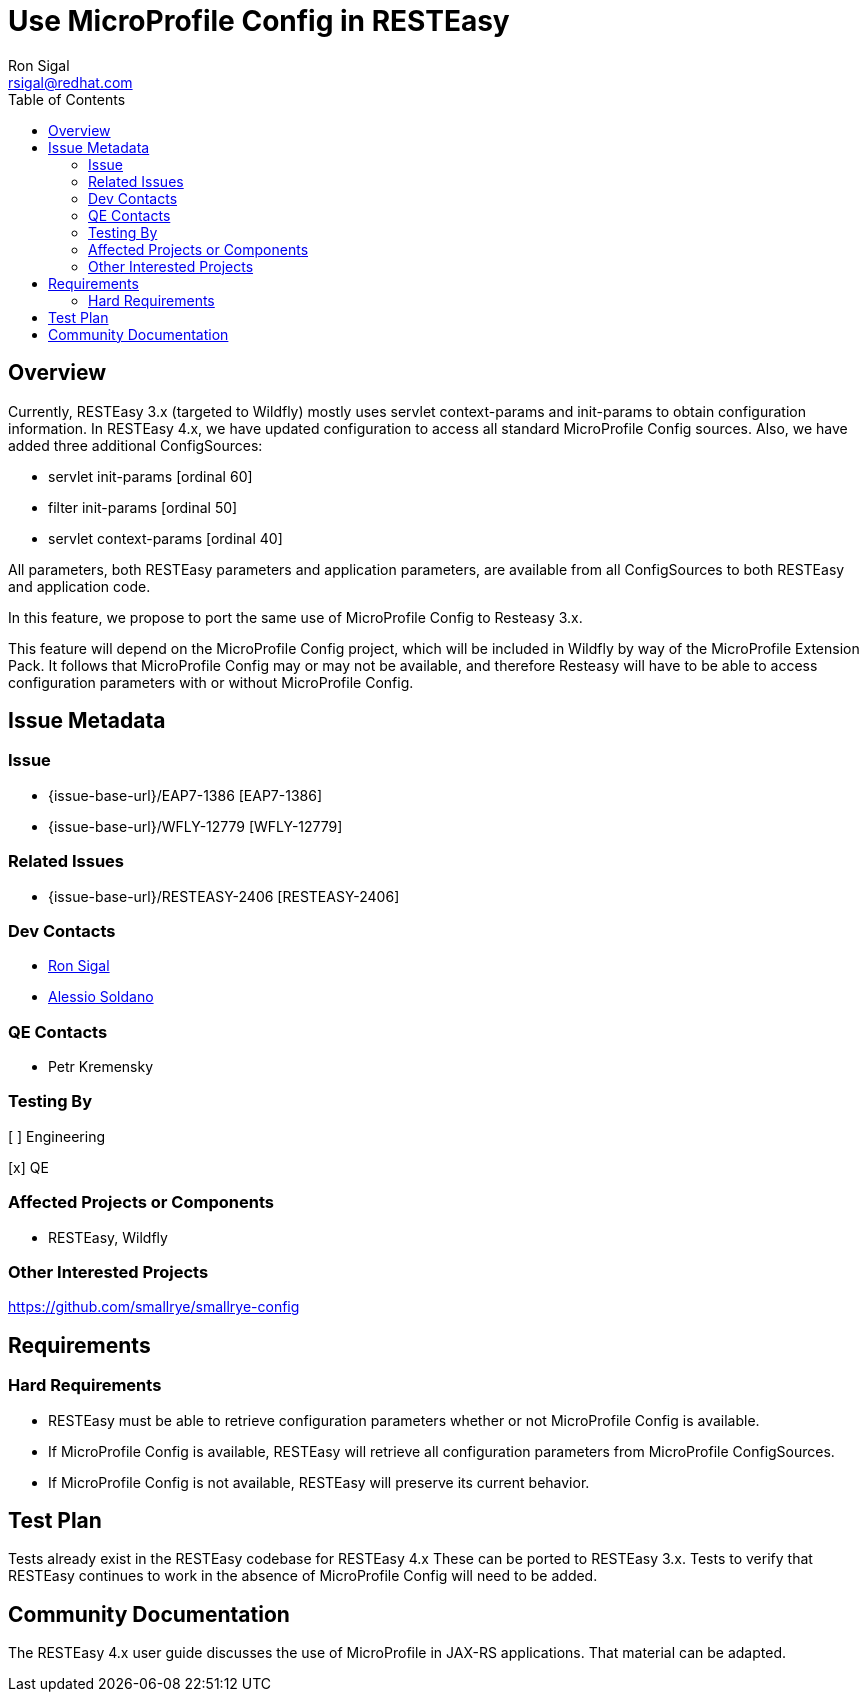 = Use MicroProfile Config in RESTEasy
:author:            Ron Sigal
:email:             rsigal@redhat.com
:toc:               left
:icons:             font
:idprefix:
:idseparator:       -

== Overview

Currently, RESTEasy 3.x (targeted to Wildfly) mostly uses servlet context-params and 
init-params to obtain configuration information. In RESTEasy 4.x, we have updated configuration
to access all standard MicroProfile Config sources. Also, we have added three additional ConfigSources:

* servlet init-params [ordinal 60]
* filter init-params [ordinal 50]
* servlet context-params [ordinal 40]

All parameters, both RESTEasy parameters and application parameters, are
available from all ConfigSources to both RESTEasy and application code.

In this feature, we propose to port the same use of MicroProfile Config to Resteasy 3.x.

This feature will depend on the MicroProfile Config project, which will be 
included in Wildfly by way of the MicroProfile Extension Pack. It follows that 
MicroProfile Config may or may not be available, and therefore Resteasy will have to
be able to access configuration parameters with or without MicroProfile Config.

== Issue Metadata

=== Issue

* {issue-base-url}/EAP7-1386 [EAP7-1386]
* {issue-base-url}/WFLY-12779 [WFLY-12779]

=== Related Issues

* {issue-base-url}/RESTEASY-2406 [RESTEASY-2406]

=== Dev Contacts

* mailto:rsigal@redhat.com[Ron Sigal]
* mailto:asoldano@redhat.com[Alessio Soldano]

=== QE Contacts

* Petr Kremensky

=== Testing By

[ ] Engineering

[x] QE

=== Affected Projects or Components

* RESTEasy, Wildfly

=== Other Interested Projects

https://github.com/smallrye/smallrye-config

== Requirements

=== Hard Requirements

* RESTEasy must be able to retrieve configuration parameters whether or not MicroProfile
  Config is available.
* If MicroProfile Config is available, RESTEasy will retrieve all configuration parameters
  from MicroProfile ConfigSources.
* If MicroProfile Config is not available, RESTEasy will preserve its current behavior.

== Test Plan

Tests already exist in the RESTEasy codebase for RESTEasy 4.x These can be ported to 
RESTEasy 3.x. Tests to verify that RESTEasy continues to work in the absence of 
MicroProfile Config will need to be added.

== Community Documentation

The RESTEasy 4.x user guide discusses the use of MicroProfile in JAX-RS applications. That
material can be adapted.
